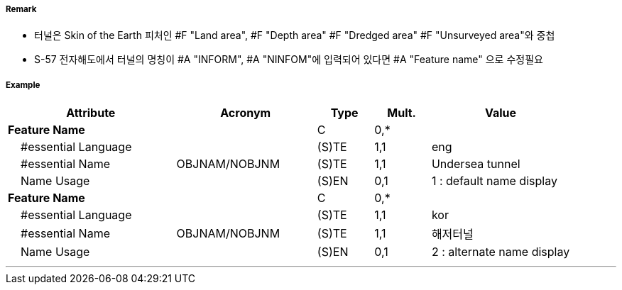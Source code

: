 // tag::Tunnel[]
===== Remark
- 터널은 Skin of the Earth 피처인 #F "Land area", #F "Depth area" #F "Dredged area" #F "Unsurveyed area"와 중첩
- S-57 전자해도에서 터널의 명칭이 #A "INFORM", #A "NINFOM"에 입력되어 있다면 #A "Feature name" 으로 수정필요

===== Example
[cols="30,25,10,10,25", options="header"]
|===
|Attribute |Acronym |Type |Mult. |Value
|**Feature Name**||C|0,*| 
|    #essential Language||(S)TE|1,1| eng
|    #essential Name|OBJNAM/NOBJNM|(S)TE|1,1| Undersea tunnel 
|    Name Usage||(S)EN|0,1| 1 : default name display
|**Feature Name**||C|0,*| 
|    #essential Language||(S)TE|1,1| kor
|    #essential Name|OBJNAM/NOBJNM|(S)TE|1,1| 해저터널
|    Name Usage||(S)EN|0,1| 2 : alternate name display
|===

---
// end::Tunnel[]
